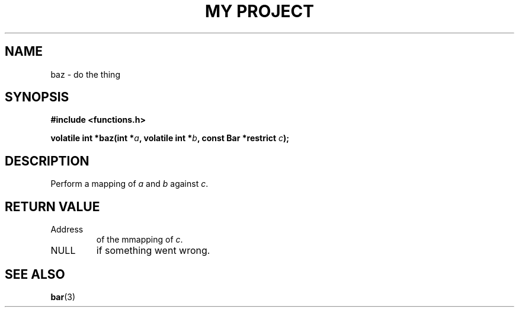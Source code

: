 .TH "MY PROJECT" "3"
.SH NAME
baz \- do the thing
.SH SYNOPSIS
.nf
.B #include <functions.h>
.PP
.BI "volatile int *baz(int *" a ", volatile int *" b ", const Bar *restrict " c ");"
.fi
.SH DESCRIPTION
Perform a mapping of \f[I]a\f[R] and \f[I]b\f[R] against \f[I]c\f[R].
.SH RETURN VALUE
.TP
Address
of the mmapping of \f[I]c\f[R].
.TP
NULL
if something went wrong.
.SH SEE ALSO
.BR bar (3)